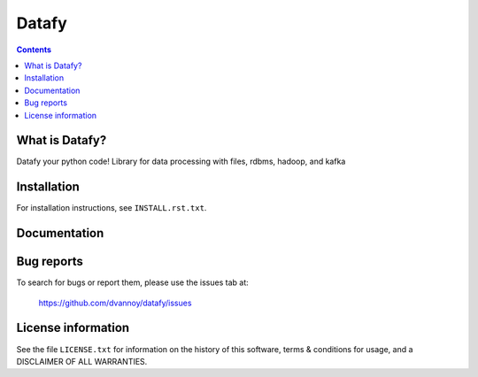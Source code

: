 =====
Datafy
=====

.. contents::


What is Datafy?
--------------

Datafy your python code!  Library for data processing with files, rdbms, hadoop, and kafka


Installation
------------

For installation instructions, see ``INSTALL.rst.txt``.


Documentation
-------------


Bug reports
-----------

To search for bugs or report them, please use the issues tab at:

    https://github.com/dvannoy/datafy/issues


License information
-------------------

See the file ``LICENSE.txt`` for information on the history of this
software, terms & conditions for usage, and a DISCLAIMER OF ALL
WARRANTIES.
